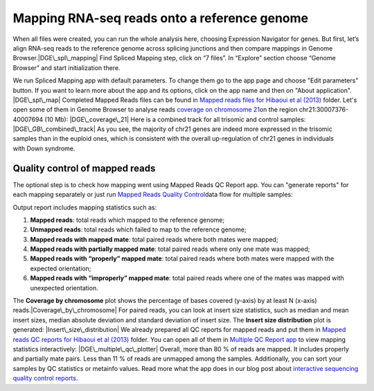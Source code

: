 Mapping RNA-seq reads onto a reference genome
*********************************************

When all files were created, you can run the whole analysis here,
choosing Expression Navigator for genes. But first, let’s align RNA-seq
reads to the reference genome across splicing junctions and then compare
mappings in Genome Browser.\ |DGE\_spl\_mapping| Find Spliced Mapping
step, click on “7 files”. In “Explore” section choose “Genome Browser”
and start initialization there.

We run Spliced Mapping app with default parameters. To change them go to
the app page and choose "Edit parameters" button. If you want to learn
more about the app and its options, click on the app name and then on
"About application". |DGE\_spl\_map| Completed Mapped Reads files can be
found in `Mapped reads files for Hibaoui et al
(2013) <https://platform.genestack.org/endpoint/application/run/genestack/filebrowser?a=GSF967837&action=viewFile>`__ folder. Let's
open some of them in Genome Browser to analyse reads \ `coverage on
chromosome
21 <https://platform.genestack.org/endpoint/application/run/genestack/genomeBrowser?a=GSF968535&action=viewFile&expired>`__\ on
the region chr21:30007376-40007694 (10 Mb): |DGE\_coverage\_21| Here
is a combined track for all trisomic and control samples:
|DGE\_GB\_combined\_track| As you see, the majority of chr21 genes are
indeed more expressed in the trisomic samples than in the euploid ones,
which is consistent with the overall up-regulation of chr21 genes in
individuals with Down syndrome.

**Quality control of mapped reads**
~~~~~~~~~~~~~~~~~~~~~~~~~~~~~~~~~~~

The optional step is to check how mapping went using Mapped Reads QC
Report app. You can "generate reports" for each mapping separately or
just run `Mapped Reads Quality
Control <https://platform.genestack.org/endpoint/application/run/genestack/dataflowrunner?a=GSF968216&action=createFromSources>`__\ data
flow for multiple samples:

Output report includes mapping statistics such as:

#. **Mapped reads**: total reads which mapped to the reference genome;
#. **Unmapped reads**: total reads which failed to map to the reference
   genome;
#. **Mapped reads with mapped mate**: total paired reads where both
   mates were mapped;
#. **Mapped reads with partially mapped mate**: total paired reads where
   only one mate was mapped;
#. **Mapped reads with “properly” mapped mate**: total paired reads
   where both mates were mapped with the expected orientation;
#. **Mapped reads with “improperly” mapped mate**: total paired reads
   where one of the mates was mapped with unexpected orientation.

The **Coverage by chromosome** plot shows the percentage of bases
covered (y-axis) by at least N (x-axis)
reads.\ |Coverage\_by\_chromosome| For paired reads, you can look
at insert size statistics, such as median and mean insert sizes, median
absolute deviation and standard deviation of insert size. The **Insert
size distribution** plot is generated: |Insert\_size\_distribution| We
already prepared all QC reports for mapped reads and put them in `Mapped
reads QC reports for Hibaoui et al
(2013) <https://platform.genestack.org/endpoint/application/run/genestack/filebrowser?a=GSF967840&action=viewFile>`__ folder.
You can open all of them in `Multiple QC Report
app <https://platform.genestack.org/endpoint/application/run/genestack/multiple-qc-plotter?a=GSF968715&action=viewFile>`__ to
view mapping statistics interactively: |DGE\_multiple\_qc\_plotter|
Overall, more than 80 % of reads are mapped. It includes properly and
partially mate pairs. Less than 11 % of reads are unmapped among the
samples. Additionally, you can sort your samples by QC statistics or
metainfo values. Read more what the app does in our blog post about
`i <https://genestack.com/blog/2014/12/10/interactive-sequencing-quality-control-reports/>`__\ `nteractive
sequencing quality control
reports <https://genestack.com/blog/2014/12/10/interactive-sequencing-quality-control-reports/>`__\ .

.. |DGE\_spl\_mapping| image:: https://genestack.com/wp-content/uploads/2015/07/DGE_spl_mapping.png
   :class: aligncenter size-full wp-image-2897
   :width: 401px
   :height: 613px
.. |DGE\_spl\_map| image:: https://genestack.com/wp-content/uploads/2015/08/DGE_spl_map-e1445441938143.png
   :class: aligncenter wp-image-2958 size-full
   :width: 600px
   :height: 729px
   :target: https://genestack.com/wp-content/uploads/2015/08/DGE_spl_map.png
.. |DGE\_coverage\_21| image:: https://genestack.com/wp-content/uploads/2015/07/DGE_coverage_21-e1445441975435.png
   :class: aligncenter wp-image-2899 size-full
   :width: 600px
   :height: 380px
   :target: https://genestack.com/wp-content/uploads/2015/07/DGE_coverage_21.png
.. |DGE\_GB\_combined\_track| image:: https://genestack.com/wp-content/uploads/2015/07/DGE_GB_combined_track-e1445442051712.png
   :class: aligncenter wp-image-2903 size-full
   :width: 600px
   :height: 397px
   :target: https://genestack.com/wp-content/uploads/2015/07/DGE_GB_combined_track.png
.. |Coverage\_by\_chromosome| image:: https://genestack.com/wp-content/uploads/2015/07/Coverage_by_chromosome-e1445442085712.png
   :class: aligncenter wp-image-2764 size-full
   :width: 600px
   :height: 400px
   :target: https://genestack.com/wp-content/uploads/2015/07/Coverage_by_chromosome.png
.. |Insert\_size\_distribution| image:: https://genestack.com/wp-content/uploads/2015/07/Insert_size_distribution-e1445442123895.png
   :class: aligncenter wp-image-2763 size-full
   :width: 600px
   :height: 398px
   :target: https://genestack.com/wp-content/uploads/2015/07/Insert_size_distribution.png
.. |DGE\_multiple\_qc\_plotter| image:: https://genestack.com/wp-content/uploads/2015/09/DGE_multiple_qc_plotter-e1445442157923.png
   :class: aligncenter wp-image-3083 size-full
   :width: 600px
   :height: 377px
   :target: https://genestack.com/wp-content/uploads/2015/09/DGE_multiple_qc_plotter.png
